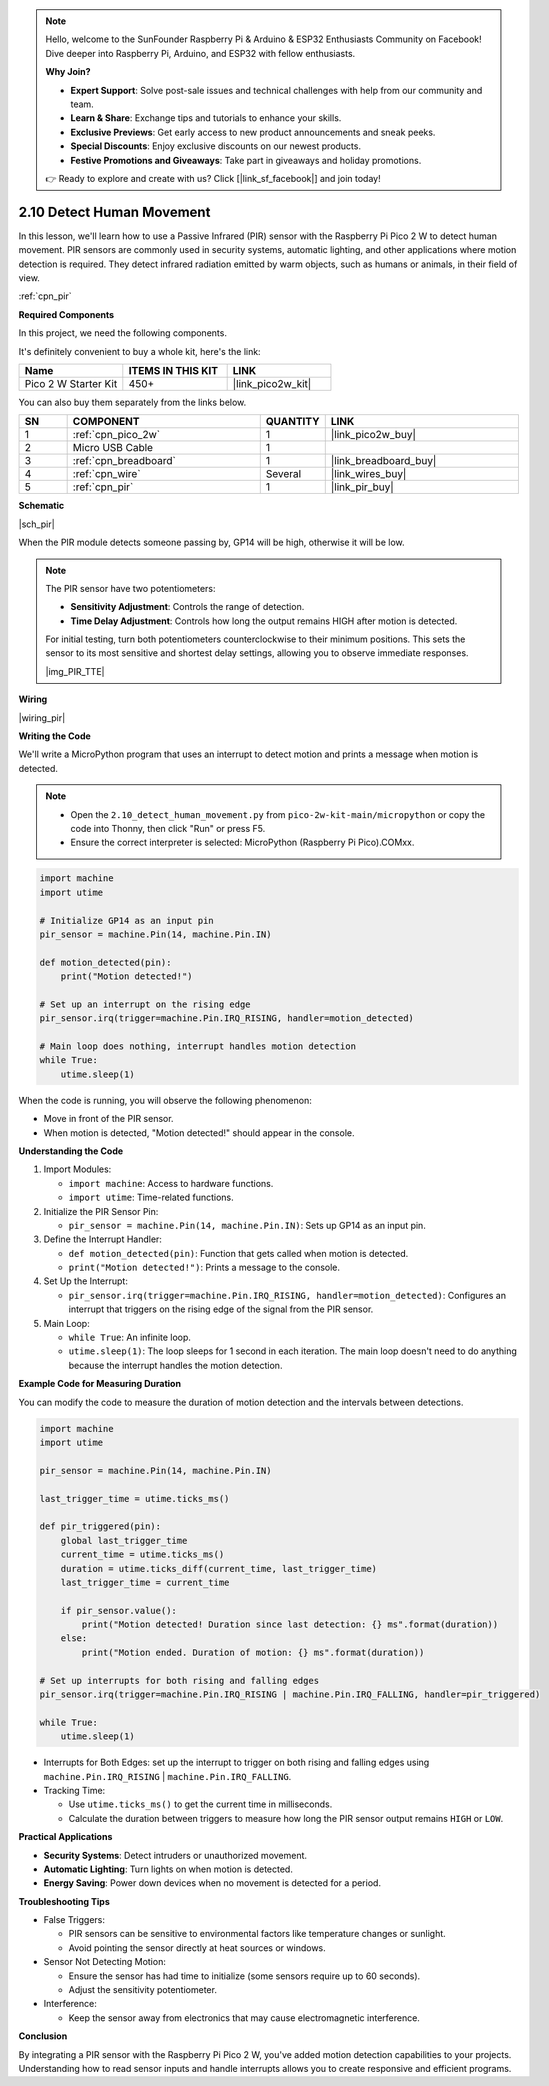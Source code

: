 .. note::

    Hello, welcome to the SunFounder Raspberry Pi & Arduino & ESP32 Enthusiasts Community on Facebook! Dive deeper into Raspberry Pi, Arduino, and ESP32 with fellow enthusiasts.

    **Why Join?**

    - **Expert Support**: Solve post-sale issues and technical challenges with help from our community and team.
    - **Learn & Share**: Exchange tips and tutorials to enhance your skills.
    - **Exclusive Previews**: Get early access to new product announcements and sneak peeks.
    - **Special Discounts**: Enjoy exclusive discounts on our newest products.
    - **Festive Promotions and Giveaways**: Take part in giveaways and holiday promotions.

    👉 Ready to explore and create with us? Click [|link_sf_facebook|] and join today!

.. _py_pir:

2.10 Detect Human Movement
========================================
In this lesson, we'll learn how to use a Passive Infrared (PIR) sensor with the Raspberry Pi Pico 2 W to detect human movement. PIR sensors are commonly used in security systems, automatic lighting, and other applications where motion detection is required. They detect infrared radiation emitted by warm objects, such as humans or animals, in their field of view.

:ref:`cpn_pir`

**Required Components**

In this project, we need the following components. 

It's definitely convenient to buy a whole kit, here's the link: 

.. list-table::
    :widths: 20 20 20
    :header-rows: 1

    *   - Name	
        - ITEMS IN THIS KIT
        - LINK
    *   - Pico 2 W Starter Kit	
        - 450+
        - |link_pico2w_kit|

You can also buy them separately from the links below.


.. list-table::
    :widths: 5 20 5 20
    :header-rows: 1

    *   - SN
        - COMPONENT	
        - QUANTITY
        - LINK

    *   - 1
        - :ref:`cpn_pico_2w`
        - 1
        - |link_pico2w_buy|
    *   - 2
        - Micro USB Cable
        - 1
        - 
    *   - 3
        - :ref:`cpn_breadboard`
        - 1
        - |link_breadboard_buy|
    *   - 4
        - :ref:`cpn_wire`
        - Several
        - |link_wires_buy|
    *   - 5
        - :ref:`cpn_pir`
        - 1
        - |link_pir_buy|


**Schematic**

|sch_pir|

When the PIR module detects someone passing by, GP14 will be high, otherwise it will be low.

.. note::

    The PIR sensor have two potentiometers:

    * **Sensitivity Adjustment**: Controls the range of detection.
    * **Time Delay Adjustment**: Controls how long the output remains HIGH after motion is detected.

    For initial testing, turn both potentiometers counterclockwise to their minimum positions. This sets the sensor to its most sensitive and shortest delay settings, allowing you to observe immediate responses.

    |img_PIR_TTE|

**Wiring**

|wiring_pir|

**Writing the Code**

We'll write a MicroPython program that uses an interrupt to detect motion and prints a message when motion is detected.

.. note::

    * Open the ``2.10_detect_human_movement.py`` from ``pico-2w-kit-main/micropython`` or copy the code into Thonny, then click "Run" or press F5.

    * Ensure the correct interpreter is selected: MicroPython (Raspberry Pi Pico).COMxx. 

    

.. code-block:: python

    import machine
    import utime

    # Initialize GP14 as an input pin
    pir_sensor = machine.Pin(14, machine.Pin.IN)

    def motion_detected(pin):
        print("Motion detected!")

    # Set up an interrupt on the rising edge
    pir_sensor.irq(trigger=machine.Pin.IRQ_RISING, handler=motion_detected)

    # Main loop does nothing, interrupt handles motion detection
    while True:
        utime.sleep(1)

When the code is running, you will observe the following phenomenon:

* Move in front of the PIR sensor.
* When motion is detected, "Motion detected!" should appear in the console.

**Understanding the Code**

#. Import Modules:

   * ``import machine``: Access to hardware functions.
   * ``import utime``: Time-related functions.

#. Initialize the PIR Sensor Pin:

   * ``pir_sensor = machine.Pin(14, machine.Pin.IN)``: Sets up GP14 as an input pin.

#. Define the Interrupt Handler:

   * ``def motion_detected(pin)``: Function that gets called when motion is detected.
   * ``print("Motion detected!")``: Prints a message to the console.

#. Set Up the Interrupt:

   * ``pir_sensor.irq(trigger=machine.Pin.IRQ_RISING, handler=motion_detected)``: Configures an interrupt that triggers on the rising edge of the signal from the PIR sensor.

#. Main Loop:

   * ``while True``: An infinite loop.
   * ``utime.sleep(1)``: The loop sleeps for 1 second in each iteration. The main loop doesn't need to do anything because the interrupt handles the motion detection.

**Example Code for Measuring Duration**

You can modify the code to measure the duration of motion detection and the intervals between detections.

.. code-block:: python

    import machine
    import utime

    pir_sensor = machine.Pin(14, machine.Pin.IN)

    last_trigger_time = utime.ticks_ms()

    def pir_triggered(pin):
        global last_trigger_time
        current_time = utime.ticks_ms()
        duration = utime.ticks_diff(current_time, last_trigger_time)
        last_trigger_time = current_time

        if pir_sensor.value():
            print("Motion detected! Duration since last detection: {} ms".format(duration))
        else:
            print("Motion ended. Duration of motion: {} ms".format(duration))

    # Set up interrupts for both rising and falling edges
    pir_sensor.irq(trigger=machine.Pin.IRQ_RISING | machine.Pin.IRQ_FALLING, handler=pir_triggered)

    while True:
        utime.sleep(1)

* Interrupts for Both Edges: set up the interrupt to trigger on both rising and falling edges using ``machine.Pin.IRQ_RISING`` | ``machine.Pin.IRQ_FALLING``.
* Tracking Time:

  * Use ``utime.ticks_ms()`` to get the current time in milliseconds.
  * Calculate the duration between triggers to measure how long the PIR sensor output remains ``HIGH`` or ``LOW``.

**Practical Applications**

* **Security Systems**: Detect intruders or unauthorized movement.
* **Automatic Lighting**: Turn lights on when motion is detected.
* **Energy Saving**: Power down devices when no movement is detected for a period.

**Troubleshooting Tips**

* False Triggers:

  * PIR sensors can be sensitive to environmental factors like temperature changes or sunlight.
  * Avoid pointing the sensor directly at heat sources or windows.

* Sensor Not Detecting Motion:

  * Ensure the sensor has had time to initialize (some sensors require up to 60 seconds).
  * Adjust the sensitivity potentiometer.

* Interference: 

  * Keep the sensor away from electronics that may cause electromagnetic interference.

**Conclusion**

By integrating a PIR sensor with the Raspberry Pi Pico 2 W, you've added motion detection capabilities to your projects. Understanding how to read sensor inputs and handle interrupts allows you to create responsive and efficient programs.



